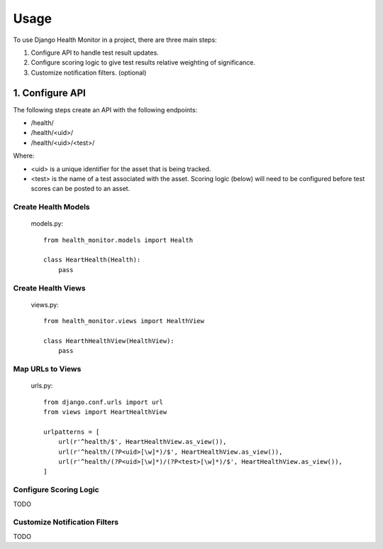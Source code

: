 =====
Usage
=====

To use Django Health Monitor in a project, there are three main steps:

1. Configure API to handle test result updates.
2. Configure scoring logic to give test results relative weighting of significance.
3. Customize notification filters. (optional)

****************
1. Configure API
****************

The following steps create an API with the following endpoints:

- /health/
- /health/<uid>/
- /health/<uid>/<test>/

Where:

- <uid> is a unique identifier for the asset that is being tracked.
- <test> is the name of a test associated with the asset. Scoring logic (below) will need to be configured before test scores can be posted to an asset.


Create Health Models
--------------------
    models.py::

        from health_monitor.models import Health

        class HeartHealth(Health):
            pass


Create Health Views
-------------------
    views.py::

        from health_monitor.views import HealthView

        class HearthHealthView(HealthView):
            pass

Map URLs to Views
-----------------
    urls.py::


        from django.conf.urls import url
        from views import HeartHealthView

        urlpatterns = [
            url(r'^health/$', HeartHealthView.as_view()),
            url(r'^health/(?P<uid>[\w]*)/$', HeartHealthView.as_view()),
            url(r'^health/(?P<uid>[\w]*)/(?P<test>[\w]*)/$', HeartHealthView.as_view()),
        ]


Configure Scoring Logic
-----------------------

TODO


Customize Notification Filters
------------------------------

TODO
